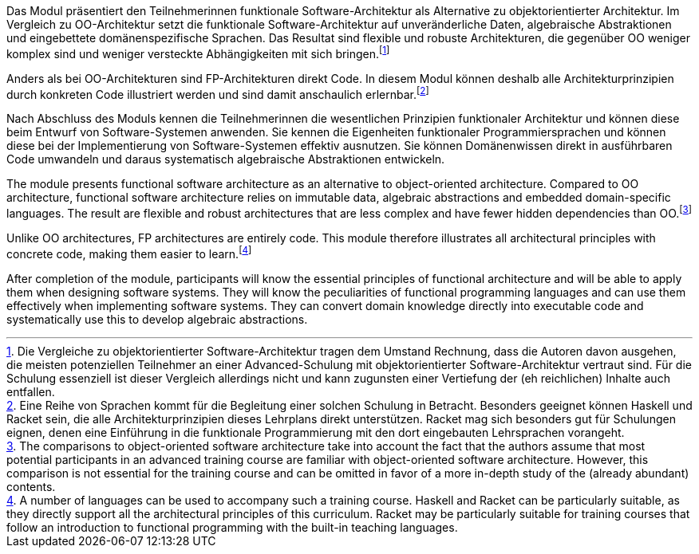 // tag::DE[]
Das Modul präsentiert den Teilnehmerinnen funktionale
Software-Architektur als Alternative zu objektorientierter Architektur.
Im Vergleich zu OO-Architektur setzt die funktionale
Software-Architektur auf unveränderliche Daten, algebraische
Abstraktionen und eingebettete domänenspezifische Sprachen. Das Resultat
sind flexible und robuste Architekturen, die gegenüber OO weniger
komplex sind und weniger versteckte Abhängigkeiten mit sich
bringen.footnote:[Die Vergleiche zu objektorientierter
Software-Architektur tragen dem Umstand Rechnung, dass die Autoren davon
ausgehen, die meisten potenziellen Teilnehmer an einer Advanced-Schulung
mit objektorientierter Software-Architektur vertraut sind. Für die
Schulung essenziell ist dieser Vergleich allerdings nicht und kann
zugunsten einer Vertiefung der (eh reichlichen) Inhalte auch entfallen.]

Anders als bei OO-Architekturen sind FP-Architekturen direkt Code. In
diesem Modul können deshalb alle Architekturprinzipien durch konkreten
Code illustriert werden und sind damit anschaulich
erlernbar.footnote:[Eine Reihe von Sprachen kommt für die Begleitung
einer solchen Schulung in Betracht. Besonders geeignet können Haskell
und Racket sein, die alle Architekturprinzipien dieses Lehrplans direkt
unterstützen. Racket mag sich besonders gut für Schulungen eignen, denen
eine Einführung in die funktionale Programmierung mit den dort
eingebauten Lehrsprachen vorangeht.]

Nach Abschluss des Moduls kennen die Teilnehmerinnen die wesentlichen
Prinzipien funktionaler Architektur und können diese beim Entwurf von
Software-Systemen anwenden. Sie kennen die Eigenheiten funktionaler
Programmiersprachen und können diese bei der Implementierung von
Software-Systemen effektiv ausnutzen. Sie können Domänenwissen direkt in
ausführbaren Code umwandeln und daraus systematisch algebraische
Abstraktionen entwickeln.
// end::DE[]

// tag::EN[]
The module presents functional software architecture as an alternative
to object-oriented architecture. Compared to OO architecture, functional
software architecture relies on immutable data, algebraic abstractions
and embedded domain-specific languages. The result are flexible and
robust architectures that are less complex and have fewer hidden
dependencies than OO.footnote:[The comparisons to object-oriented
software architecture take into account the fact that the authors assume
that most potential participants in an advanced training course are
familiar with object-oriented software architecture. However, this
comparison is not essential for the training course and can be omitted
in favor of a more in-depth study of the (already abundant) contents.]

Unlike OO architectures, FP architectures are entirely code. This module
therefore illustrates all architectural principles with concrete code,
making them easier to learn.footnote:[A number of languages can be used
to accompany such a training course. Haskell and Racket can be
particularly suitable, as they directly support all the architectural
principles of this curriculum. Racket may be particularly suitable for
training courses that follow an introduction to functional programming
with the built-in teaching languages.]

After completion of the module, participants will know the essential
principles of functional architecture and will be able to apply them
when designing software systems. They will know the peculiarities of
functional programming languages and can use them effectively when
implementing software systems. They can convert domain knowledge
directly into executable code and systematically use this to develop
algebraic abstractions.
// end::EN[]

